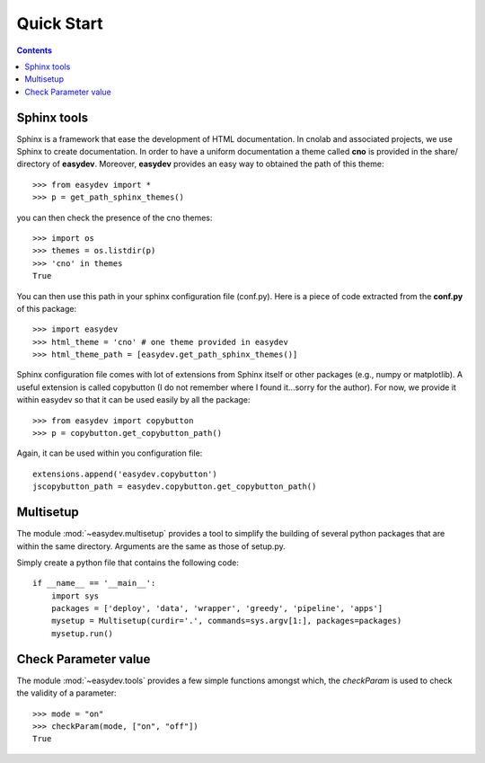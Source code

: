 .. _quickstart:

Quick Start
#################

.. contents::


Sphinx tools
===============

Sphinx is a framework that ease the development of HTML documentation. In cnolab and associated projects, we use Sphinx to create documentation. In order to have a uniform documentation a theme called **cno** is provided in the share/ directory of **easydev**. Moreover, **easydev** provides an easy way to obtained the path of this theme::

    >>> from easydev import *
    >>> p = get_path_sphinx_themes()

you can then check the presence of the cno themes::
 
    >>> import os
    >>> themes = os.listdir(p)
    >>> 'cno' in themes
    True


You can then use this path in your sphinx configuration file (conf.py). Here is a
piece of code extracted from the **conf.py** of this package::

    >>> import easydev
    >>> html_theme = 'cno' # one theme provided in easydev
    >>> html_theme_path = [easydev.get_path_sphinx_themes()]

Sphinx configuration file comes with lot of extensions from Sphinx itself or other packages (e.g., numpy or
matplotlib). A useful extension is called copybutton (I do not remember where I found it...sorry for the author).
For now, we provide it within easydev so that it can be used easily by all
the package::

    >>> from easydev import copybutton
    >>> p = copybutton.get_copybutton_path()

Again, it can be used within you configuration file::

    extensions.append('easydev.copybutton')
    jscopybutton_path = easydev.copybutton.get_copybutton_path()





Multisetup
=============

The module :mod:`~easydev.multisetup` provides a tool to simplify the
building of several python packages that are within the same directory. Arguments are 
the same as those of setup.py.


Simply create a python file that contains the following code::


    if __name__ == '__main__':
        import sys
        packages = ['deploy', 'data', 'wrapper', 'greedy', 'pipeline', 'apps']
        mysetup = Multisetup(curdir='.', commands=sys.argv[1:], packages=packages)
        mysetup.run()
    

Check Parameter value
======================

The module :mod:`~easydev.tools` provides a few simple functions amongst which,
the `checkParam` is used to check the validity of a parameter::

    >>> mode = "on"
    >>> checkParam(mode, ["on", "off"])
    True
